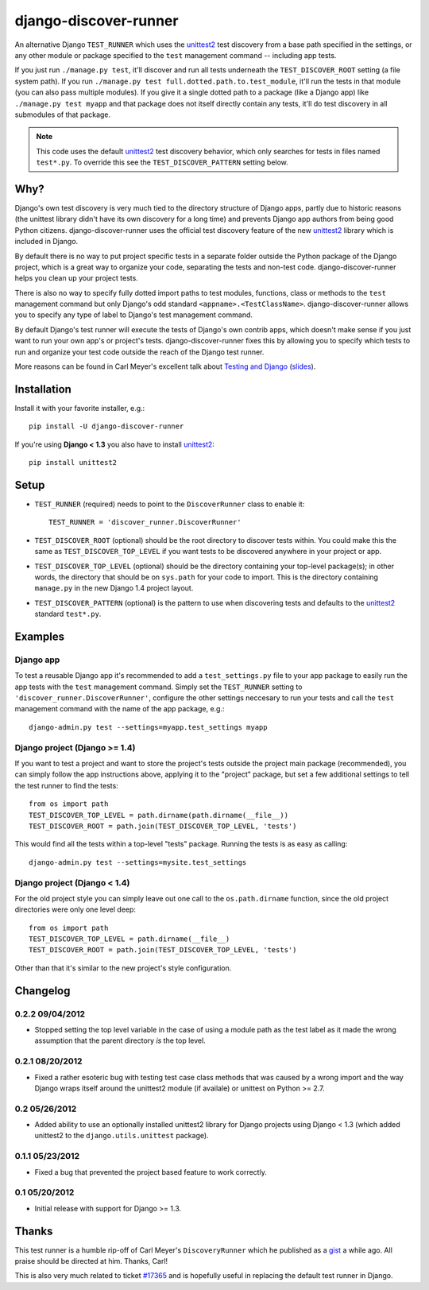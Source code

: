 django-discover-runner
======================

An alternative Django ``TEST_RUNNER`` which uses the unittest2_ test discovery
from a base path specified in the settings, or any other module or package
specified to the ``test`` management command -- including app tests.

If you just run ``./manage.py test``, it'll discover and run all tests
underneath the ``TEST_DISCOVER_ROOT`` setting (a file system path). If you run
``./manage.py test full.dotted.path.to.test_module``, it'll run the tests in
that module (you can also pass multiple modules). If you give it a single
dotted path to a package (like a Django app) like ``./manage.py test myapp``
and that package does not itself directly contain any tests, it'll do
test discovery in all submodules of that package.

.. note::

    This code uses the default unittest2_ test discovery behavior, which
    only searches for tests in files named ``test*.py``. To override this
    see the ``TEST_DISCOVER_PATTERN`` setting below.

Why?
----

Django's own test discovery is very much tied to the directory structure
of Django apps, partly due to historic reasons (the unittest library
didn't have its own discovery for a long time) and prevents Django app
authors from being good Python citizens. django-discover-runner uses the
official test discovery feature of the new unittest2_ library which is
included in Django.

By default there is no way to put project specific tests in a separate
folder outside the Python package of the Django project, which is a great
way to organize your code, separating the tests and non-test code.
django-discover-runner helps you clean up your project tests.

There is also no way to specify fully dotted import paths to test
modules, functions, class or methods to the ``test`` management command
but only Django's odd standard ``<appname>.<TestClassName>``.
django-discover-runner allows you to specify any type of label to Django's
test management command.

By default Django's test runner will execute the tests of Django's own
contrib apps, which doesn't make sense if you just want to run your
own app's or project's tests. django-discover-runner fixes this by allowing
you to specify which tests to run and organize your test code outside the
reach of the Django test runner.

More reasons can be found in Carl Meyer's excellent talk about
`Testing and Django`_ (slides_).

.. _`Testing and Django`: http://pyvideo.org/video/699/testing-and-django
.. _slides: http://carljm.github.com/django-testing-slides/

Installation
------------

Install it with your favorite installer, e.g.::

    pip install -U django-discover-runner

If you're using **Django < 1.3** you also have to install unittest2_::

    pip install unittest2

Setup
-----

- ``TEST_RUNNER`` (required) needs to point to the ``DiscoverRunner`` class
  to enable it::

    TEST_RUNNER = 'discover_runner.DiscoverRunner'

- ``TEST_DISCOVER_ROOT`` (optional) should be the root directory to discover
  tests within. You could make this the same as ``TEST_DISCOVER_TOP_LEVEL``
  if you want tests to be discovered anywhere in your project or app.

- ``TEST_DISCOVER_TOP_LEVEL`` (optional) should be the directory containing
  your top-level package(s); in other words, the directory that should be on
  ``sys.path`` for your code to import. This is the directory containing
  ``manage.py`` in the new Django 1.4 project layout.

- ``TEST_DISCOVER_PATTERN`` (optional) is the pattern to use when discovering
  tests and defaults to the unittest2_ standard ``test*.py``.

Examples
--------

Django app
^^^^^^^^^^

To test a reusable Django app it's recommended to add a ``test_settings.py``
file to your app package to easily run the app tests with the ``test``
management command. Simply set the ``TEST_RUNNER`` setting to
``'discover_runner.DiscoverRunner'``, configure the other settings neccesary
to run your tests and call the ``test`` management command with the name of
the app package, e.g.:: 

    django-admin.py test --settings=myapp.test_settings myapp

Django project (Django >= 1.4)
^^^^^^^^^^^^^^^^^^^^^^^^^^^^^^

If you want to test a project and want to store the project's tests outside
the project main package (recommended), you can simply follow the app
instructions above, applying it to the "project" package, but set a few
additional settings to tell the test runner to find the tests::

    from os import path
    TEST_DISCOVER_TOP_LEVEL = path.dirname(path.dirname(__file__))
    TEST_DISCOVER_ROOT = path.join(TEST_DISCOVER_TOP_LEVEL, 'tests')

This would find all the tests within a top-level "tests" package. Running the
tests is as easy as calling::

    django-admin.py test --settings=mysite.test_settings

Django project (Django < 1.4)
^^^^^^^^^^^^^^^^^^^^^^^^^^^^^

For the old project style you can simply leave out one call to the
``os.path.dirname`` function, since the old project directories were only
one level deep::

    from os import path
    TEST_DISCOVER_TOP_LEVEL = path.dirname(__file__)
    TEST_DISCOVER_ROOT = path.join(TEST_DISCOVER_TOP_LEVEL, 'tests')

Other than that it's similar to the new project's style configuration.

Changelog
---------

0.2.2 09/04/2012
^^^^^^^^^^^^^^^^

* Stopped setting the top level variable in the case of using a module path
  as the test label as it made the wrong assumption that the parent directory
  *is* the top level.

0.2.1 08/20/2012
^^^^^^^^^^^^^^^^

* Fixed a rather esoteric bug with testing test case class methods
  that was caused by a wrong import and the way Django wraps itself
  around the unittest2 module (if availale) or unittest on Python >= 2.7.

0.2 05/26/2012
^^^^^^^^^^^^^^

* Added ability to use an optionally installed unittest2 library
  for Django projects using Django < 1.3 (which added unittest2 to the
  ``django.utils.unittest`` package).

0.1.1 05/23/2012
^^^^^^^^^^^^^^^^

* Fixed a bug that prevented the project based feature to work correctly.

0.1 05/20/2012
^^^^^^^^^^^^^^

* Initial release with support for Django >= 1.3.

Thanks
------

This test runner is a humble rip-off of Carl Meyer's ``DiscoveryRunner``
which he published as a gist_ a while ago. All praise should be directed at
him. Thanks, Carl!

This is also very much related to ticket `#17365`_ and is hopefully useful
in replacing the default test runner in Django.

.. _unittest2: http://pypi.python.org/pypi/unittest2
.. _gist: https://gist.github.com/1450104
.. _`#17365`: https://code.djangoproject.com/ticket/17365
